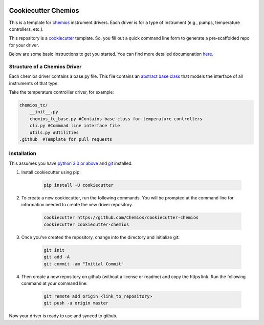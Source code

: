 .. image:: https://travis-ci.com/Chemios/cookiecutter-chemios.svg?branch=master
    :target: https://travis-ci.com/Chemios/cookiecutter-chemios
    :alt: Build status on Travis CI

.. image:: https://readthedocs.org/projects/cookiecutter-chemios/badge
    :target: https://cookiecutter-chemios.readthedocs.io/en/latest/?badge=latest
    :alt: Documentation Status

Cookiecutter Chemios
====================

This is a template for chemios_ instrument drivers.
Each driver is for a type of instrument (e.g., pumps, temperature controllers, etc.).

This repository is a cookiecutter_ template.
So, you fill out a quick command line form to generate a pre-scaffolded repo for your driver.

.. _chemios:  https://github.com/Chemios/chemios
.. _cookiecutter: https://github.com/audreyr/cookiecutter

Below are some basic instructions to get you started.  You can find more detailed documenation here_.

.. _here: https://cookiecutter-chemios.readthedocs.io/en/latest/

Structure of a Chemios Driver
-----------------------------

Each chemios driver contains a base.py file.
This file contains an `abstract base class`_ that models the interface of all instruments of that type.

Take the temperature controlller driver, for example:

.. code-block:: bash

    chemios_tc/
        __init__.py
        chemios_tc_base.py #Contains base class for temperature controllers
        cli.py #Commnad line interface file
        utils.py #Utilities
    .github  #Template for pull requests

.. _`abstract base class`: https://www.python-course.eu/python3_abstract_classes.php

Installation
------------

This assumes you have `python 3.0 or above`_ and git_ installed.

1. Install cookiecutter using pip:

    .. code-block:: bash

        pip install -U cookiecutter

2. To create a new cookiecutter, run the following commands.  You will be prompted at the command line for information needed to create the new driver repository.

    .. code-block:: bash

        cookiecutter https://github.com/Chemios/cookiecutter-chemios
        cookiecutter cookiecutter-chemios

3. Once you've created the repository, change into the directory and initialize git:

    .. code-block:: bash

        git init
        git add -A
        git commit -am "Initial Commit"

4. Then create a new repository on github (without a license or readme) and copy the https link.  Run the following command at your command line:

    .. code-block:: bash

        git remote add origin <link_to_repository>
        git push -u origin master

Now your driver is ready to use and synced to github.

.. _`python 3.0 or above`: https://www.python.org/downloads/
.. _git: https://git-scm.com/book/en/v2/Getting-Started-Installing-Git

